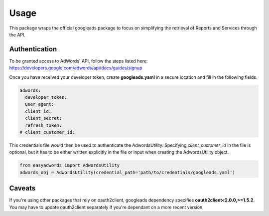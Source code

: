 =====
Usage
=====

This package wraps the official googleads package to focus on simplifying the retrieval of Reports and Services through the API.

Authentication
--------------

To be granted access to AdWords' API, follow the steps listed here: https://developers.google.com/adwords/api/docs/guides/signup

Once you have received your developer token, create **googleads.yaml** in a secure location and fill in the following fields.

.. code-block:: yaml

    adwords:
      developer_token:
      user_agent:
      client_id:
      client_secret:
      refresh_token:
    # client_customer_id:

This credentials file would then be used to authenticate the AdwordsUtility.
Specifying *client_customer_id* in the file is optional, but it has to be either written explicitly in the file or input when creating the AdwordsUtility object.

.. code-block:: python

    from easyadwords import AdwordsUtility
    adwords_obj = AdwordsUtility(credential_path='path/to/credentials/googleads.yaml')

Caveats
-------

If you're using other packages that rely on oauth2client, googleads dependency specifies **oauth2client<2.0.0,>=1.5.2**.
You may have to update oauth2client separately if you're dependant on a more recent version.
